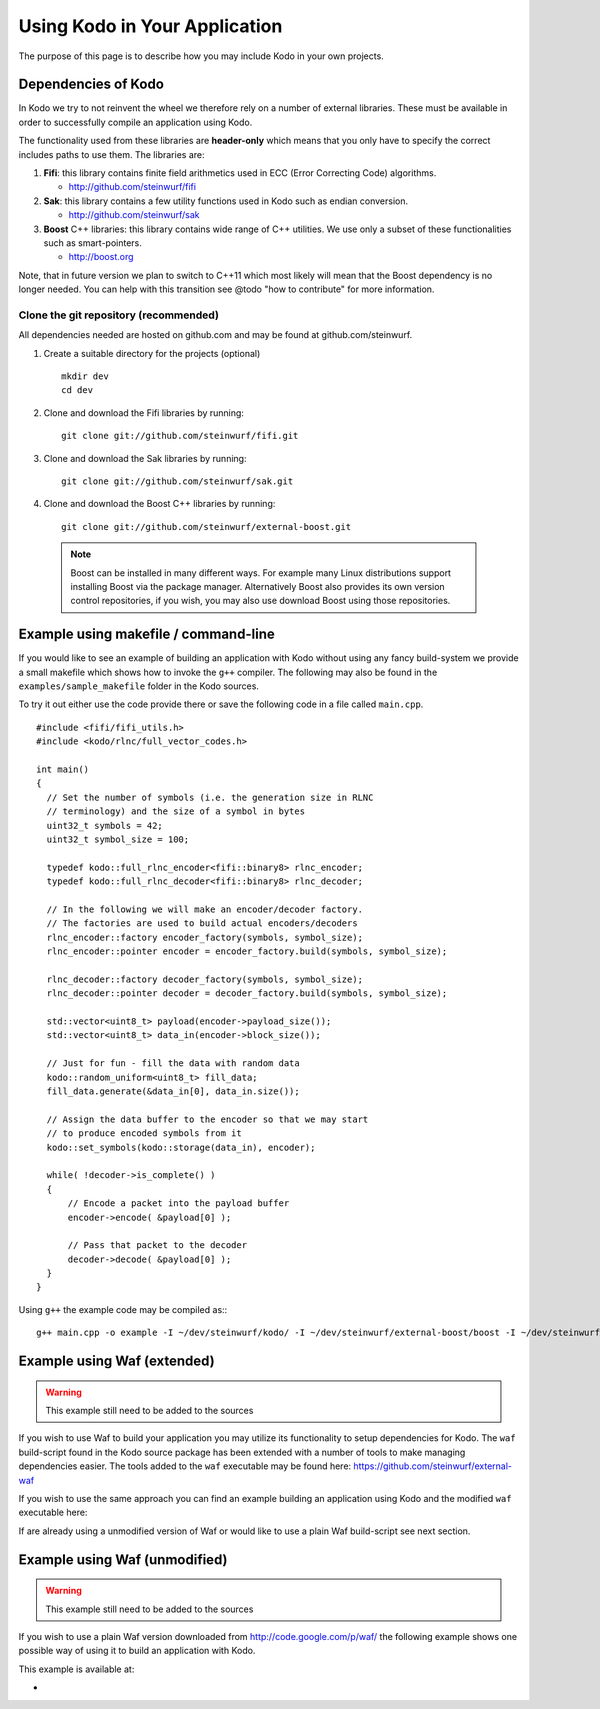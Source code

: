 .. _using_kodo:
Using Kodo in Your Application
==============================
The purpose of this page is to describe how you may
include Kodo in your own projects.

Dependencies of Kodo
--------------------
In Kodo we try to not reinvent the wheel we therefore rely on
a number of external libraries. These must be available in order
to successfully compile an application using Kodo.

The functionality used from these libraries are **header-only** which
means that you only have to specify the correct includes paths to use
them. The libraries are:

1. **Fifi**: this library contains
   finite field arithmetics used in ECC (Error Correcting Code) algorithms.

   * http://github.com/steinwurf/fifi

2. **Sak**: this library contains a few
   utility functions used in Kodo such as endian conversion.

   * http://github.com/steinwurf/sak

3. **Boost** C++ libraries: this library contains wide range
   of C++ utilities. We use only a subset of these functionalities such as
   smart-pointers.

   * http://boost.org


Note, that in future version we plan to switch to C++11 which most likely will
mean that the Boost dependency is no longer needed. You can help with this
transition see @todo "how to contribute" for more information.

Clone the git repository (recommended)
~~~~~~~~~~~~~~~~~~~~~~~~~~~~~~~~~~~~~~

All dependencies needed are hosted on github.com and may be found at
github.com/steinwurf.

1. Create a suitable directory for the projects (optional)
   ::
     mkdir dev
     cd dev

2. Clone and download the Fifi libraries by running:
   ::
     git clone git://github.com/steinwurf/fifi.git

3. Clone and download the Sak libraries by running:
   ::
     git clone git://github.com/steinwurf/sak.git

4. Clone and download the Boost C++ libraries by running:
   ::
     git clone git://github.com/steinwurf/external-boost.git

  .. note:: Boost can be installed in many different ways.
            For example many Linux distributions support installing Boost
            via the package manager. Alternatively Boost also provides
            its own version control repositories, if you
            wish, you may also use download Boost using those repositories.


Example using makefile / command-line
-------------------------------------
If you would like to see an example of building an application with
Kodo without using any fancy build-system we provide a small makefile
which shows how to invoke the ``g++`` compiler. The following may also
be found in the ``examples/sample_makefile`` folder in the Kodo sources.

To try it out either use the code provide there or save the following
code in a file called ``main.cpp``.
::
  #include <fifi/fifi_utils.h>
  #include <kodo/rlnc/full_vector_codes.h>

  int main()
  {
    // Set the number of symbols (i.e. the generation size in RLNC
    // terminology) and the size of a symbol in bytes
    uint32_t symbols = 42;
    uint32_t symbol_size = 100;

    typedef kodo::full_rlnc_encoder<fifi::binary8> rlnc_encoder;
    typedef kodo::full_rlnc_decoder<fifi::binary8> rlnc_decoder;

    // In the following we will make an encoder/decoder factory.
    // The factories are used to build actual encoders/decoders
    rlnc_encoder::factory encoder_factory(symbols, symbol_size);
    rlnc_encoder::pointer encoder = encoder_factory.build(symbols, symbol_size);

    rlnc_decoder::factory decoder_factory(symbols, symbol_size);
    rlnc_decoder::pointer decoder = decoder_factory.build(symbols, symbol_size);

    std::vector<uint8_t> payload(encoder->payload_size());
    std::vector<uint8_t> data_in(encoder->block_size());

    // Just for fun - fill the data with random data
    kodo::random_uniform<uint8_t> fill_data;
    fill_data.generate(&data_in[0], data_in.size());

    // Assign the data buffer to the encoder so that we may start
    // to produce encoded symbols from it
    kodo::set_symbols(kodo::storage(data_in), encoder);

    while( !decoder->is_complete() )
    {
        // Encode a packet into the payload buffer
        encoder->encode( &payload[0] );

        // Pass that packet to the decoder
        decoder->decode( &payload[0] );
    }
  }

Using ``g++`` the example code may be compiled as::
::
  g++ main.cpp -o example -I ~/dev/steinwurf/kodo/ -I ~/dev/steinwurf/external-boost/boost -I ~/dev/steinwurf/fifi -I ~/dev/steinwurf/sak


Example using Waf (extended)
----------------------------

.. warning:: This example still need to be added to the sources

If you wish to use Waf to build your application you may utilize its
functionality to setup dependencies for Kodo. The ``waf`` build-script
found in the Kodo source package has been extended with a number of
tools to make managing dependencies easier. The tools added to the
``waf`` executable may be found here: https://github.com/steinwurf/external-waf

If you wish to use the same approach you can find an example building
an application using Kodo and the modified ``waf`` executable here:

If are already using a unmodified version of Waf or would like to
use a plain Waf build-script see next section.


Example using Waf (unmodified)
------------------------------

.. warning:: This example still need to be added to the sources

If you wish to use a plain Waf version downloaded from
http://code.google.com/p/waf/ the following example shows one
possible way of using it to build an application with Kodo.

This example is available at:

*




